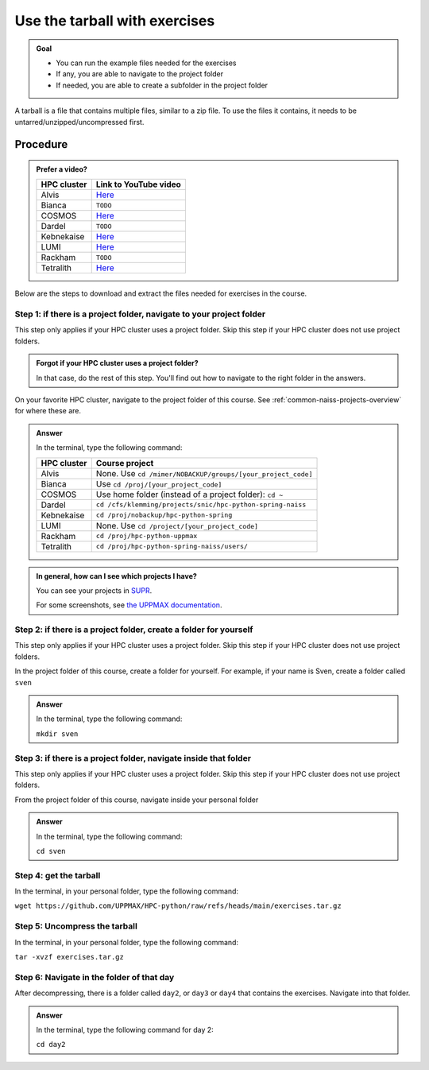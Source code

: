 .. _common-use-tarball:

Use the tarball with exercises
==============================

.. admonition:: Goal

    - You can run the example files needed for the exercises
    - If any, you are able to navigate to the project folder
    - If needed, you are able to create a subfolder in the project folder

A tarball is a file that contains multiple files,
similar to a zip file.
To use the files it contains, it needs to be untarred/unzipped/uncompressed
first.

Procedure
---------

.. admonition:: Prefer a video?
    :class: dropdown

    +------------+------------------------------------------------------------+
    | HPC cluster| Link to YouTube video                                      |
    +============+============================================================+
    | Alvis      | `Here <https://youtu.be/o1K8YuYUfGA>`__                    |
    +------------+------------------------------------------------------------+
    | Bianca     | ``TODO``                                                   |
    +------------+------------------------------------------------------------+
    | COSMOS     | `Here <https://youtu.be/lYyzNzX0pww>`__                    |
    +------------+------------------------------------------------------------+
    | Dardel     | ``TODO``                                                   |
    +------------+------------------------------------------------------------+
    | Kebnekaise | `Here <https://youtu.be/jM9-aLCf6qo>`__                    |
    +------------+------------------------------------------------------------+
    | LUMI       | `Here <https://youtu.be/RDy0cDmSoY0>`__                    |
    +------------+------------------------------------------------------------+
    | Rackham    | ``TODO``                                                   |
    +------------+------------------------------------------------------------+
    | Tetralith  | `Here <https://youtu.be/t_Mg5_qh5Pk>`__                    |
    +------------+------------------------------------------------------------+

Below are the steps to download and extract the files needed
for exercises in the course.

Step 1: if there is a project folder, navigate to your project folder
^^^^^^^^^^^^^^^^^^^^^^^^^^^^^^^^^^^^^^^^^^^^^^^^^^^^^^^^^^^^^^^^^^^^^

This step only applies if your HPC cluster uses a project folder.
Skip this step if your HPC cluster does not use project folders.

.. admonition:: Forgot if your HPC cluster uses a project folder?
    :class: dropdown

    In that case, do the rest of this step. You'll find out
    how to navigate to the right folder in the answers.

On your favorite HPC cluster, navigate to the project folder
of this course. See :ref:`common-naiss-projects-overview` for where these are.

.. admonition:: Answer
    :class: dropdown

    In the terminal, type the following command:

    +------------+------------------------------------------------------------+
    | HPC cluster| Course project                                             |
    +============+============================================================+
    | Alvis      | None. Use ``cd /mimer/NOBACKUP/groups/[your_project_code]``|
    +------------+------------------------------------------------------------+
    | Bianca     | Use ``cd /proj/[your_project_code]``                       |
    +------------+------------------------------------------------------------+
    | COSMOS     | Use home folder (instead of a project folder): ``cd ~``    |
    +------------+------------------------------------------------------------+
    | Dardel     | ``cd /cfs/klemming/projects/snic/hpc-python-spring-naiss`` |
    +------------+------------------------------------------------------------+
    | Kebnekaise | ``cd /proj/nobackup/hpc-python-spring``                    |
    +------------+------------------------------------------------------------+
    | LUMI       | None. Use ``cd /project/[your_project_code]``              |
    +------------+------------------------------------------------------------+
    | Rackham    | ``cd /proj/hpc-python-uppmax``                             |
    +------------+------------------------------------------------------------+
    | Tetralith  | ``cd /proj/hpc-python-spring-naiss/users/``                |
    +------------+------------------------------------------------------------+

.. admonition:: In general, how can I see which projects I have?
    :class: dropdown

    You can see your projects in `SUPR <https://supr.naiss.se/>`__.

    For some screenshots, see
    `the UPPMAX documentation <https://docs.uppmax.uu.se/getting_started/project/#view-your-uppmax-projects>`__.


Step 2: if there is a project folder, create a folder for yourself
^^^^^^^^^^^^^^^^^^^^^^^^^^^^^^^^^^^^^^^^^^^^^^^^^^^^^^^^^^^^^^^^^^

This step only applies if your HPC cluster uses a project folder.
Skip this step if your HPC cluster does not use project folders.

In the project folder of this course, create a folder for yourself.
For example, if your name is Sven, create a folder called ``sven``

.. admonition:: Answer
    :class: dropdown

    In the terminal, type the following command:

    ``mkdir sven``

Step 3: if there is a project folder, navigate inside that folder
^^^^^^^^^^^^^^^^^^^^^^^^^^^^^^^^^^^^^^^^^^^^^^^^^^^^^^^^^^^^^^^^^

This step only applies if your HPC cluster uses a project folder.
Skip this step if your HPC cluster does not use project folders.

From the project folder of this course,
navigate inside your personal folder

.. admonition:: Answer
    :class: dropdown

    In the terminal, type the following command:

    ``cd sven``

Step 4: get the tarball
^^^^^^^^^^^^^^^^^^^^^^^

In the terminal, in your personal folder, type the following command:

``wget https://github.com/UPPMAX/HPC-python/raw/refs/heads/main/exercises.tar.gz``

Step 5: Uncompress the tarball
^^^^^^^^^^^^^^^^^^^^^^^^^^^^^^

In the terminal, in your personal folder, type the following command:

``tar -xvzf exercises.tar.gz``

Step 6: Navigate in the folder of that day
^^^^^^^^^^^^^^^^^^^^^^^^^^^^^^^^^^^^^^^^^^

After decompressing, there is a folder called  ``day2``, or ``day3`` or ``day4``
that contains the exercises. Navigate into that folder.

.. admonition:: Answer
    :class: dropdown

    In the terminal, type the following command for day 2:

    ``cd day2``
